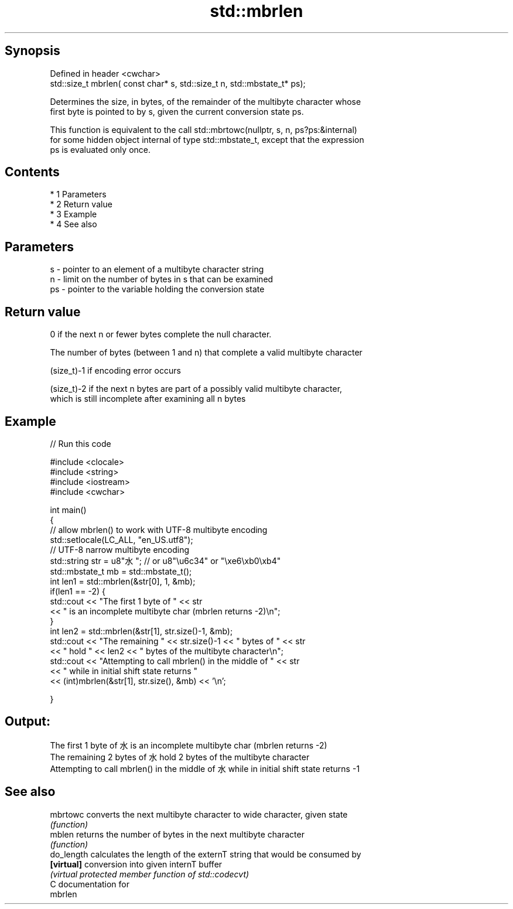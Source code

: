 .TH std::mbrlen 3 "Apr 19 2014" "1.0.0" "C++ Standard Libary"
.SH Synopsis
   Defined in header <cwchar>
   std::size_t mbrlen( const char* s, std::size_t n, std::mbstate_t* ps);

   Determines the size, in bytes, of the remainder of the multibyte character whose
   first byte is pointed to by s, given the current conversion state ps.

   This function is equivalent to the call std::mbrtowc(nullptr, s, n, ps?ps:&internal)
   for some hidden object internal of type std::mbstate_t, except that the expression
   ps is evaluated only once.

.SH Contents

     * 1 Parameters
     * 2 Return value
     * 3 Example
     * 4 See also

.SH Parameters

   s  - pointer to an element of a multibyte character string
   n  - limit on the number of bytes in s that can be examined
   ps - pointer to the variable holding the conversion state

.SH Return value

   0 if the next n or fewer bytes complete the null character.

   The number of bytes (between 1 and n) that complete a valid multibyte character

   (size_t)-1 if encoding error occurs

   (size_t)-2 if the next n bytes are part of a possibly valid multibyte character,
   which is still incomplete after examining all n bytes

.SH Example

   
// Run this code

 #include <clocale>
 #include <string>
 #include <iostream>
 #include <cwchar>

 int main()
 {
     // allow mbrlen() to work with UTF-8 multibyte encoding
     std::setlocale(LC_ALL, "en_US.utf8");
     // UTF-8 narrow multibyte encoding
     std::string str = u8"水"; // or u8"\\u6c34" or "\\xe6\\xb0\\xb4"
     std::mbstate_t mb = std::mbstate_t();
     int len1 = std::mbrlen(&str[0], 1, &mb);
     if(len1 == -2) {
         std::cout << "The first 1 byte of " << str
                   << " is an incomplete multibyte char (mbrlen returns -2)\\n";
     }
     int len2 = std::mbrlen(&str[1], str.size()-1, &mb);
     std::cout << "The remaining " << str.size()-1 << " bytes of " << str
               << " hold " << len2 << " bytes of the multibyte character\\n";
     std::cout << "Attempting to call mbrlen() in the middle of " << str
               << " while in initial shift state returns "
               << (int)mbrlen(&str[1], str.size(), &mb) << '\\n';

 }

.SH Output:

 The first 1 byte of 水 is an incomplete multibyte char (mbrlen returns -2)
 The remaining 2 bytes of 水 hold 2 bytes of the multibyte character
 Attempting to call mbrlen() in the middle of 水 while in initial shift state returns -1

.SH See also

   mbrtowc   converts the next multibyte character to wide character, given state
             \fI(function)\fP
   mblen     returns the number of bytes in the next multibyte character
             \fI(function)\fP
   do_length calculates the length of the externT string that would be consumed by
   \fB[virtual]\fP conversion into given internT buffer
             \fI(virtual protected member function of std::codecvt)\fP
   C documentation for
   mbrlen
